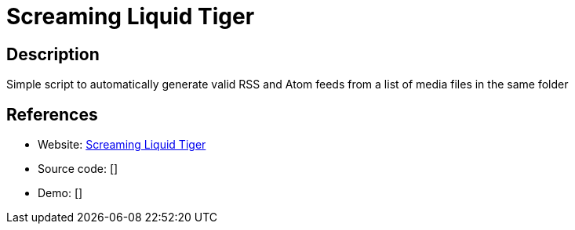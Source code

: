 = Screaming Liquid Tiger

:Name:          Screaming Liquid Tiger
:Language:      Screaming Liquid Tiger
:License:       MIT
:Topic:         Feed Readers
:Category:      
:Subcategory:   

// END-OF-HEADER. DO NOT MODIFY OR DELETE THIS LINE

== Description

Simple script to automatically generate valid RSS and Atom feeds from a list of media files in the same folder

== References

* Website: https://github.com/herrbischoff/screaming-liquid-tiger[Screaming Liquid Tiger]
* Source code: []
* Demo: []
